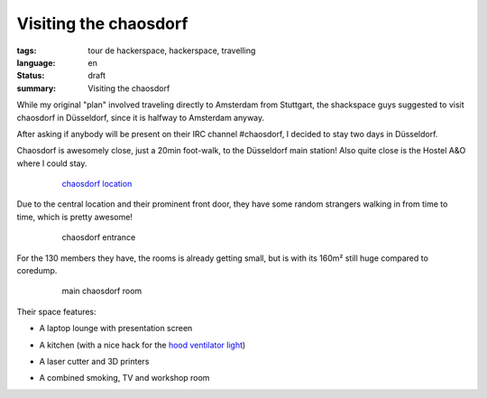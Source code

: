 Visiting the chaosdorf
======================

:tags: tour de hackerspace, hackerspace, travelling
:language: en
:status: draft
:summary: Visiting the chaosdorf

While my original "plan" involved traveling directly to Amsterdam from
Stuttgart, the shackspace guys suggested to visit chaosdorf in Düsseldorf,
since it is halfway to Amsterdam anyway.

After asking if anybody will be present on their IRC channel #chaosdorf, I
decided to stay two days in Düsseldorf.

Chaosdorf is awesomely close, just a 20min foot-walk, to the Düsseldorf main
station!  Also quite close is the Hostel A&O where I could stay.

.. figure:: /images/tour_de_hackerspace/chaosdorf/chaosdorf_location.png
    :alt: chaosdorf location
    :align: center
    :width: 80%
    :figwidth: 80%

    `chaosdorf location`_

Due to the central location and their prominent front door, they have some
random strangers walking in from time to time, which is pretty awesome!

.. figure:: /images/tour_de_hackerspace/chaosdorf/chaosdorf_entrance.jpg
    :alt: chaosdorf entrance
    :align: center
    :width: 80%
    :figwidth: 80%

    chaosdorf entrance

For the 130 members they have, the rooms is already getting small, but is with
its 160m² still huge compared to coredump.

.. figure:: /images/tour_de_hackerspace/chaosdorf/chaosdorf_main_room_1.jpg
    :alt: main chaosdorf room
    :align: center
    :width: 80%
    :figwidth: 80%

    main chaosdorf room

Their space features:

* A laptop lounge with presentation screen

.. image:: /images/tour_de_hackerspace/chaosdorf/chaosdorf_main_room_0.jpg
    :alt: chaosdorf laptop lounge
    :align: center
    :width: 10%
    :target: /images/tour_de_hackerspace/chaosdorf/chaosdorf_main_room_0.jpg

* A kitchen (with a nice hack for the `hood ventilator light`_)

.. image:: /images/tour_de_hackerspace/chaosdorf/chaosdorf_kitchen.jpg
    :alt: chaosdorf kitchen
    :align: center
    :width: 10%
    :target: /images/tour_de_hackerspace/chaosdorf/chaosdorf_kitchen.jpg

* A laser cutter and 3D printers

.. image:: /images/tour_de_hackerspace/chaosdorf/chaosdorf_laser_cutter.jpg
    :alt: chaosdorf laser cutter / 3D printer
    :align: center
    :width: 10%
    :target: /images/tour_de_hackerspace/chaosdorf/chaosdorf_laser_cutter.jpg

* A combined smoking, TV and workshop room

.. image:: /images/tour_de_hackerspace/chaosdorf/chaosdorf_work_shop.jpg
    :alt: chaosdorf work shop
    :align: center
    :width: 10%
    :target: /images/tour_de_hackerspace/chaosdorf/chaosdorf_work_shop.jpg


.. _`chaosdorf`: https://chaosdorf.de
.. _`chaosdorf location`: http://www.openstreetmap.org/?lat=51.217974999999996&lon=6.788995&zoom=16&layers=M&mlat=51.21656&mlon=6.78347
.. _`hood ventilator light`: /images/tour_de_hackerspace/chaosdorf/chaosdorf_kitchen_hack.jpg
